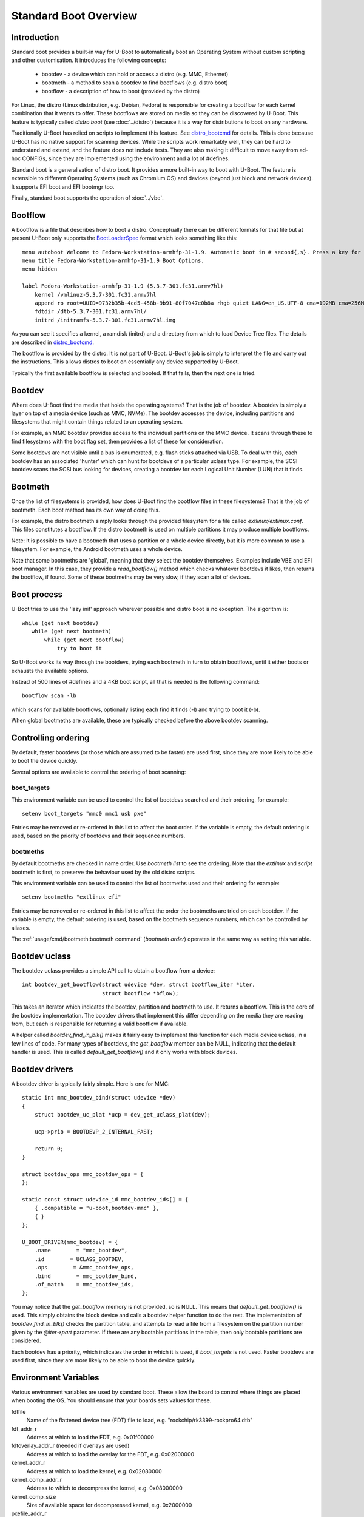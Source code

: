 .. SPDX-License-Identifier: GPL-2.0+:

Standard Boot Overview
======================

Introduction
------------

Standard boot provides a built-in way for U-Boot to automatically boot
an Operating System without custom scripting and other customisation. It
introduces the following concepts:

   - bootdev  - a device which can hold or access a distro (e.g. MMC, Ethernet)
   - bootmeth - a method to scan a bootdev to find bootflows (e.g. distro boot)
   - bootflow - a description of how to boot (provided by the distro)

For Linux, the distro (Linux distribution, e.g. Debian, Fedora) is responsible
for creating a bootflow for each kernel combination that it wants to offer.
These bootflows are stored on media so they can be discovered by U-Boot. This
feature is typically called `distro boot` (see :doc:`../distro`) because it is
a way for distributions to boot on any hardware.

Traditionally U-Boot has relied on scripts to implement this feature. See
distro_bootcmd_ for details. This is done because U-Boot has no native support
for scanning devices. While the scripts work remarkably well, they can be hard
to understand and extend, and the feature does not include tests. They are also
making it difficult to move away from ad-hoc CONFIGs, since they are implemented
using the environment and a lot of #defines.

Standard boot is a generalisation of distro boot. It provides a more built-in
way to boot with U-Boot. The feature is extensible to different Operating
Systems (such as Chromium OS) and devices (beyond just block and network
devices). It supports EFI boot and EFI bootmgr too.

Finally, standard boot supports the operation of :doc:`../vbe`.

Bootflow
--------

A bootflow is a file that describes how to boot a distro. Conceptually there can
be different formats for that file but at present U-Boot only supports the
BootLoaderSpec_ format which looks something like this::

   menu autoboot Welcome to Fedora-Workstation-armhfp-31-1.9. Automatic boot in # second{,s}. Press a key for options.
   menu title Fedora-Workstation-armhfp-31-1.9 Boot Options.
   menu hidden

   label Fedora-Workstation-armhfp-31-1.9 (5.3.7-301.fc31.armv7hl)
       kernel /vmlinuz-5.3.7-301.fc31.armv7hl
       append ro root=UUID=9732b35b-4cd5-458b-9b91-80f7047e0b8a rhgb quiet LANG=en_US.UTF-8 cma=192MB cma=256MB
       fdtdir /dtb-5.3.7-301.fc31.armv7hl/
       initrd /initramfs-5.3.7-301.fc31.armv7hl.img

As you can see it specifies a kernel, a ramdisk (initrd) and a directory from
which to load Device Tree files. The details are described in distro_bootcmd_.

The bootflow is provided by the distro. It is not part of U-Boot. U-Boot's job
is simply to interpret the file and carry out the instructions. This allows
distros to boot on essentially any device supported by U-Boot.

Typically the first available bootflow is selected and booted. If that fails,
then the next one is tried.


Bootdev
-------

Where does U-Boot find the media that holds the operating systems? That is the
job of bootdev. A bootdev is simply a layer on top of a media device (such as
MMC, NVMe). The bootdev accesses the device, including partitions and
filesystems that might contain things related to an operating system.

For example, an MMC bootdev provides access to the individual partitions on the
MMC device. It scans through these to find filesystems with the boot flag set,
then provides a list of these for consideration.

Some bootdevs are not visible until a bus is enumerated, e.g. flash sticks
attached via USB. To deal with this, each bootdev has an associated 'hunter'
which can hunt for bootdevs of a particular uclass type. For example, the SCSI
bootdev scans the SCSI bus looking for devices, creating a bootdev for each
Logical Unit Number (LUN) that it finds.


Bootmeth
--------

Once the list of filesystems is provided, how does U-Boot find the bootflow
files in these filesystems? That is the job of bootmeth. Each boot method has
its own way of doing this.

For example, the distro bootmeth simply looks through the provided filesystem
for a file called `extlinux/extlinux.conf`. This files constitutes a bootflow.
If the distro bootmeth is used on multiple partitions it may produce multiple
bootflows.

Note: it is possible to have a bootmeth that uses a partition or a whole device
directly, but it is more common to use a filesystem.
For example, the Android bootmeth uses a whole device.

Note that some bootmeths are 'global', meaning that they select the bootdev
themselves. Examples include VBE and EFI boot manager. In this case, they
provide a `read_bootflow()` method which checks whatever bootdevs it likes, then
returns the bootflow, if found. Some of these bootmeths may be very slow, if
they scan a lot of devices.


Boot process
------------

U-Boot tries to use the 'lazy init' approach wherever possible and distro boot
is no exception. The algorithm is::

   while (get next bootdev)
      while (get next bootmeth)
          while (get next bootflow)
              try to boot it

So U-Boot works its way through the bootdevs, trying each bootmeth in turn to
obtain bootflows, until it either boots or exhausts the available options.

Instead of 500 lines of #defines and a 4KB boot script, all that is needed is
the following command::

   bootflow scan -lb

which scans for available bootflows, optionally listing each find it finds (-l)
and trying to boot it (-b).

When global bootmeths are available, these are typically checked before the
above bootdev scanning.


Controlling ordering
--------------------

By default, faster bootdevs (or those which are assumed to be faster) are used
first, since they are more likely to be able to boot the device quickly.

Several options are available to control the ordering of boot scanning:


boot_targets
~~~~~~~~~~~~

This environment variable can be used to control the list of bootdevs searched
and their ordering, for example::

   setenv boot_targets "mmc0 mmc1 usb pxe"

Entries may be removed or re-ordered in this list to affect the boot order. If
the variable is empty, the default ordering is used, based on the priority of
bootdevs and their sequence numbers.


bootmeths
~~~~~~~~~

By default bootmeths are checked in name order. Use `bootmeth list` to see the
ordering. Note that the `extlinux` and `script` bootmeth is first, to preserve the behaviour
used by the old distro scripts.

This environment variable can be used to control the list of bootmeths used and
their ordering for example::

   setenv bootmeths "extlinux efi"

Entries may be removed or re-ordered in this list to affect the order the
bootmeths are tried on each bootdev. If the variable is empty, the default
ordering is used, based on the bootmeth sequence numbers, which can be
controlled by aliases.

The :ref:`usage/cmd/bootmeth:bootmeth command` (`bootmeth order`) operates in
the same way as setting this variable.

Bootdev uclass
--------------

The bootdev uclass provides a simple API call to obtain a bootflow from a
device::

   int bootdev_get_bootflow(struct udevice *dev, struct bootflow_iter *iter,
                            struct bootflow *bflow);

This takes an iterator which indicates the bootdev, partition and bootmeth to
use. It returns a bootflow. This is the core of the bootdev implementation. The
bootdev drivers that implement this differ depending on the media they are
reading from, but each is responsible for returning a valid bootflow if
available.

A helper called `bootdev_find_in_blk()` makes it fairly easy to implement this
function for each media device uclass, in a few lines of code. For many types
of bootdevs, the `get_bootflow` member can be NULL, indicating that the default
handler is used. This is called `default_get_bootflow()` and it only works with
block devices.


Bootdev drivers
---------------

A bootdev driver is typically fairly simple. Here is one for MMC::

    static int mmc_bootdev_bind(struct udevice *dev)
    {
        struct bootdev_uc_plat *ucp = dev_get_uclass_plat(dev);

        ucp->prio = BOOTDEVP_2_INTERNAL_FAST;

        return 0;
    }

    struct bootdev_ops mmc_bootdev_ops = {
    };

    static const struct udevice_id mmc_bootdev_ids[] = {
        { .compatible = "u-boot,bootdev-mmc" },
        { }
    };

    U_BOOT_DRIVER(mmc_bootdev) = {
        .name        = "mmc_bootdev",
        .id        = UCLASS_BOOTDEV,
        .ops        = &mmc_bootdev_ops,
        .bind        = mmc_bootdev_bind,
        .of_match    = mmc_bootdev_ids,
    };

You may notice that the `get_bootflow` memory is not provided, so is NULL. This
means that `default_get_bootflow()` is used. This simply obtains the
block device and calls a bootdev helper function to do the rest. The
implementation of `bootdev_find_in_blk()` checks the partition table, and
attempts to read a file from a filesystem on the partition number given by the
`@iter->part` parameter. If there are any bootable partitions in the table,
then only bootable partitions are considered.

Each bootdev has a priority, which indicates the order in which it is used,
if `boot_targets` is not used. Faster bootdevs are used first, since they are
more likely to be able to boot the device quickly.


Environment Variables
---------------------

Various environment variables are used by standard boot. These allow the board
to control where things are placed when booting the OS. You should ensure that
your boards sets values for these.

fdtfile
    Name of the flattened device tree (FDT) file to load, e.g.
    "rockchip/rk3399-rockpro64.dtb"

fdt_addr_r
    Address at which to load the FDT, e.g. 0x01f00000

fdtoverlay_addr_r (needed if overlays are used)
    Address at which to load the overlay for the FDT, e.g. 0x02000000

kernel_addr_r
    Address at which to load the kernel, e.g. 0x02080000

kernel_comp_addr_r
    Address to which to decompress the kernel, e.g. 0x08000000

kernel_comp_size
    Size of available space for decompressed kernel, e.g. 0x2000000

pxefile_addr_r
    Address at which to load the PXE file, e.g. 0x00600000

ramdisk_addr_r
    Address at which to load the ramdisk, e.g. 0x06000000

scriptaddr
    Address at which to load the U-Boot script, e.g. 0x00500000

script_offset_f
    SPI flash offset from which to load the U-Boot script, e.g. 0xffe000

script_size_f
    Size of the script to load, e.g. 0x2000

vendor_boot_comp_addr_r
    Address to which to load the vendor_boot Android image, e.g. 0xe0000000

Some variables are set by script bootmeth:

devtype
    Device type being used for boot, e.g. mmc

devnum
    Device number being used for boot, e.g. 1

distro_bootpart
    Partition being used for boot, e.g. 2

prefix
    Directory containing the script

mmc_bootdev
    Device number being used for boot (e.g. 1). This is only used by MMC on
    sunxi boards.


Device hierarchy
----------------

A bootdev device is a child of the media device. In this example, you can see
that the bootdev is a sibling of the block device and both are children of
media device::

    mmc           0  [ + ]   bcm2835-sdhost        |   |-- mmc@7e202000
    blk           0  [ + ]   mmc_blk               |   |   |-- mmc@7e202000.blk
    bootdev       0  [   ]   mmc_bootdev           |   |   `-- mmc@7e202000.bootdev
    mmc           1  [ + ]   sdhci-bcm2835         |   |-- sdhci@7e300000
    blk           1  [   ]   mmc_blk               |   |   |-- sdhci@7e300000.blk
    bootdev       1  [   ]   mmc_bootdev           |   |   `-- sdhci@7e300000.bootdev

The bootdev device is typically created automatically in the media uclass'
`post_bind()` method by calling `bootdev_setup_for_dev()` or
`bootdev_setup_for_sibling_blk()`. The code typically something like this::

    /* dev is the Ethernet device */
    ret = bootdev_setup_for_dev(dev, "eth_bootdev");
    if (ret)
        return log_msg_ret("bootdev", ret);

or::

    /* blk is the block device (child of MMC device)
    ret = bootdev_setup_for_sibling_blk(blk, "mmc_bootdev");
    if (ret)
        return log_msg_ret("bootdev", ret);


Here, `eth_bootdev` is the name of the Ethernet bootdev driver and `dev`
is the Ethernet device. This function is safe to call even if standard boot is
not enabled, since it does nothing in that case. It can be added to all uclasses
which implement suitable media.


The bootstd device
------------------

Standard boot requires a single instance of the bootstd device to make things
work. This includes global information about the state of standard boot. See
`struct bootstd_priv` for this structure, accessed with `bootstd_get_priv()`.

Within the Device Tree, if you add bootmeth devices, they should be children of
the bootstd device. See `arch/sandbox/dts/test.dts` for an example of this.


.. _`Automatic Devices`:

Automatic devices
-----------------

It is possible to define all the required devices in the Device Tree manually,
but it is not necessary. The bootstd uclass includes a `dm_scan_other()`
function which creates the bootstd device if not found. If no bootmeth devices
are found at all, it creates one for each available bootmeth driver.

If your Device Tree has any bootmeth device it must have all of them that you
want to use, since no bootmeth devices will be created automatically in that
case.


Using devicetree
----------------

If a bootdev is complicated or needs configuration information, it can be
added to the Device Tree as a child of the media device. For example, imagine a
bootdev which reads a bootflow from SPI flash. The Device Tree fragment might
look like this::

    spi@0 {
        flash@0 {
            reg = <0>;
            compatible = "spansion,m25p16", "jedec,spi-nor";
            spi-max-frequency = <40000000>;

            bootdev {
                compatible = "u-boot,sf-bootdev";
                offset = <0x2000>;
                size = <0x1000>;
            };
        };
    };

The `sf-bootdev` driver can implement a way to read from the SPI flash, using
the offset and size provided, and return that bootflow file back to the caller.
When distro boot wants to read the kernel it calls distro_getfile() which must
provide a way to read from the SPI flash. See `distro_boot()` at distro_boot_
for more details.

Of course this is all internal to U-Boot. All the distro sees is another way
to boot.


Configuration
-------------

Standard boot is enabled with `CONFIG_BOOTSTD`. Each bootmeth has its own CONFIG
option also. For example, `CONFIG_BOOTMETH_EXTLINUX` enables support for
booting from a disk using an `extlinux.conf` file.

To enable all features of standard boot, use `CONFIG_BOOTSTD_FULL`. This
includes the full set of commands, more error messages when things go wrong and
bootmeth ordering with the bootmeths environment variable.

You should probably also enable `CONFIG_BOOTSTD_DEFAULTS`, which provides
several filesystem and network features (if `CONFIG_NET` is enabled) so that
a good selection of boot options is available.


Available bootmeth drivers
--------------------------

Bootmeth drivers are provided for booting from various media:

   - :doc:`extlinux / syslinux <extlinux>` boot from a storage device
   - :doc:`extlinux / syslinux <extlinux>` boot from a network (PXE)
   - U-Boot scripts from disk, network or SPI flash
   - EFI boot using bootefi from disk
   - VBE
   - :doc:`ChromiumOS <cros>` ChromiumOS boot from a disk
   - EFI boot using boot manager
   - Android bootflow (boot image v4)
   - :doc:`QFW <qfw>`: QEMU firmware interface
   - :doc:`sandbox <sandbox>` used only for testing

Each driver is controlled by a Kconfig option. If no bootmeth driver is
selected by a compatible string in the devicetree, all available bootmeth
drivers are bound automatically.

Command interface
-----------------

Three commands are available:

`bootdev`
    Allows listing of available bootdevs, selecting a particular one and
    getting information about it. See :doc:`/usage/cmd/bootdev`

`bootflow`
    Allows scanning one or more bootdevs for bootflows, listing available
    bootflows, selecting one, obtaining information about it and booting it.
    See :doc:`/usage/cmd/bootflow`

`bootmeth`
    Allow listing of available bootmethds and setting the order in which they
    are tried. See :doc:`/usage/cmd/bootmeth`

.. _BootflowStates:

Bootflow states
---------------

Here is a list of states that a bootflow can be in:

=======  =======================================================================
State    Meaning
=======  =======================================================================
base     Starting-out state, indicates that no media/partition was found. For an
         SD card socket it may indicate that the card is not inserted.
media    Media was found (e.g. SD card is inserted) but no partition information
         was found. It might lack a partition table or have a read error.
part     Partition was found but a filesystem could not be read. This could be
         because the partition does not hold a filesystem or the filesystem is
         very corrupted.
fs       Filesystem was found but the file could not be read. It could be
         missing or in the wrong subdirectory.
file     File was found and its size detected, but it could not be read. This
         could indicate filesystem corruption.
ready    File was loaded and is ready for use. In this state the bootflow is
         ready to be booted.
=======  =======================================================================


Migrating from distro_boot
--------------------------

To migrate from distro_boot:

#. Update your board header files to remove the BOOTENV and BOOT_TARGET_xxx
   defines. Standard boot finds available boot devices automatically.

#. Remove the "boot_targets" variable unless you need it. Standard boot uses a
   default order from fastest to slowest, which generally matches the order used
   by boards.

#. Make sure that CONFIG_BOOTSTD_DEFAULTS is enabled by your board, so it can
   boot common Linux distributions.

An example patch is at migrate_patch_.

If you are using custom boot scripts for your board, consider creating your
own bootmeth to hold the logic. There are various examples at
`boot/bootmeth_...`.


Theory of operation
-------------------

This describes how standard boot progresses through to booting an operating
system.

To start, all the necessary devices must be bound, including bootstd, which
provides the top-level `struct bootstd_priv` containing optional configuration
information. The bootstd device also holds the various lists used while
scanning. This step is normally handled automatically by driver model, as
described in `Automatic Devices`_.

Bootdevs are also required, to provide access to the media to use. These are not
useful by themselves: bootmeths are needed to provide the means of scanning
those bootdevs. So, all up, we need a single bootstd device, one or more bootdev
devices and one or more bootmeth devices.

Once these are ready, typically a `bootflow scan` command is issued. This kicks
off the iteration process, which involves hunting for bootdevs and looking
through the bootdevs and their partitions one by one to find bootflows.

Iteration is kicked off using `bootflow_scan_first()`.

The iterator is set up with `bootflow_iter_init()`. This simply creates an
empty one with the given flags. Flags are used to control whether each
iteration is displayed, whether to return iterations even if they did not result
in a valid bootflow, whether to iterate through just a single bootdev, etc.

Then the iterator is set up to according to the parameters given:

- When `dev` is provided, then a single bootdev is scanned. In this case,
  `BOOTFLOWIF_SKIP_GLOBAL` and `BOOTFLOWIF_SINGLE_DEV` are set. No hunters are
  used in this case

- Otherwise, when `label` is provided, then a single label or named bootdev is
  scanned. In this case `BOOTFLOWIF_SKIP_GLOBAL` is set and there are three
  options (with an effect on the `iter_incr()` function described later):

  - If `label` indicates a numeric bootdev number (e.g. "2") then
    `BOOTFLOW_METHF_SINGLE_DEV` is set. In this case, moving to the next bootdev
    simply stops, since there is only one. No hunters are used.
  - If `label` indicates a particular media device (e.g. "mmc1") then
    `BOOTFLOWIF_SINGLE_MEDIA` is set. In this case, moving to the next bootdev
    processes just the children of the media device. Hunters are used, in this
    example just the "mmc" hunter.
  - If `label` indicates a particular partition in a particular media device
    (e.g. "mmc1:3") then `BOOTFLOWIF_SINGLE_PARTITION` is set. In this case,
    only a single partition within a bootdev is processed. Hunters are used, in
    this example just the "mmc" hunter.
  - If `label` indicates a media uclass (e.g. "mmc") then
    `BOOTFLOWIF_SINGLE_UCLASS` is set. In this case, all bootdevs in that uclass
    are used. Hunters are used, in this example just the "mmc" hunter

- Otherwise, none of the above flags is set and iteration is set up to work
  through `boot_targets` environment variable (or `bootdev-order` device tree
  property) in order, running the relevant hunter first. In this case
  `cur_label` is used to indicate the label being processed. If there is no list
  of labels, then all bootdevs are processed in order of priority, running the
  hunters as it goes.

With the above it is therefore possible to iterate in a variety of ways.

No attempt is made to determine the ordering of bootdevs, since this cannot be
known in advance if we are using the hunters. Any hunter might discover a new
bootdev and disturb the original ordering.

Next, the ordering of bootmeths is determined, by `bootmeth_setup_iter_order()`.
By default the ordering is again by sequence number, i.e. the `/aliases` node,
or failing that the order in the Device Tree. But the `bootmeth order` command
or `bootmeths` environment variable can be used to set up an ordering. If that
has been done, the ordering is in `struct bootstd_priv`, so that ordering is
simply copied into the iterator. Either way, the `method_order` array it set up,
along with `num_methods`.

Note that global bootmeths are always put at the end of the ordering. If any are
present, `cur_method` is set to the first one, so that global bootmeths are done
first. Once all have been used, these bootmeths are dropped from the iteration.
When there are no global bootmeths, `cur_method` is set to 0.

At this point the iterator is ready to use, with the first bootmeth selected.
Most of the other fields are 0. This means that the current partition
is 0, which is taken to mean the whole device, since partition numbers start at
1. It also means that `max_part` is 0, i.e. the maximum partition number we know
about is 0, meaning that, as far as we know, there is no partition table on this
bootdev.

With the iterator ready, `bootflow_scan_first()` checks whether the current
settings produce a valid bootflow. This is handled by `bootflow_check()`, which
either returns 0 (if it got something) or an error if not (more on that later).
If the `BOOTFLOWIF_ALL` iterator flag is set, even errors are returned as
incomplete bootflows, but normally an error results in moving onto the next
iteration.

Note that `bootflow_check()` handles global bootmeths explicitly, by calling
`bootmeth_get_bootflow()` on each one. The `doing_global` flag indicates when
the iterator is in that state.

The `bootflow_scan_next()` function handles moving onto the next iteration and
checking it. In fact it sits in a loop doing that repeatedly until it finds
something it wants to return.

The actual 'moving on' part is implemented in `iter_incr()`. This is a fairly
simple function. It increments the first counter. If that hits its maximum, it
sets it to zero and increments the second counter. You can think of all the
counters together as a number with three digits which increment in order, with
the least-sigificant digit on the right, counting like this:

   ========    =======    =======
   bootdev     part       method
   ========    =======    =======
   0           0          0
   0           0          1
   0           0          2
   0           1          0
   0           1          1
   0           1          2
   1           0          0
   1           0          1
   ...
   ========    =======    =======

The maximum value for `method` is `num_methods - 1` so when it exceeds that, it
goes back to 0 and the next `part` is considered. The maximum value for that is
`max_part`, which is initially zero for all bootdevs. If we find a partition
table on that bootdev, `max_part` can be updated during the iteration to a
higher value - see `bootdev_find_in_blk()` for that, described later. If that
exceeds its maximum, then the next bootdev is used. In this way, iter_incr()
works its way through all possibilities, moving forward one each time it is
called.

Note that global bootmeths introduce a subtlety into the above description.
When `doing_global` is true, the iteration takes place only among the bootmeths,
i.e. the last column above. The global bootmeths are at the end of the list.
Assuming that they are entries 3 and 4 in the list, the iteration then looks
like this:

   ========    =======    =======   =======================================
   bootdev     part       method    notes
   ========    =======    =======   =======================================
   .           .          3         doing_global = true, method_count = 5
   .           .          4
   0           0          0         doing_global = false, method_count = 3
   0           0          1
   0           0          2
   0           1          0
   0           1          1
   0           1          2
   1           0          0
   1           0          1
   ...
   ========    =======    =======   =======================================

The changeover of the value of `doing_global` from true to false is handled in
`iter_incr()` as well.

Note that the value in the `bootdev` column above is not actually stored - it is
just for illustration. In practice, `iter_incr()` uses the flags to determine
whether to move to the next bootdev in the uclass, the next child of the media
device, the next label, or the next priority level, depending on the flag
settings (see `BOOTFLOW_METHF_SINGLE_DEV`, etc. above).

There is no expectation that iteration will actually finish. Quite often a
valid bootflow is found early on. With `bootflow scan -b`, that causes the
bootflow to be immediately booted. Assuming it is successful, the iteration never
completes.

Also note that the iterator holds the **current** combination being considered.
So when `iter_incr()` is called, it increments to the next one and returns it,
the new **current** combination.

Note also the `err` field in `struct bootflow_iter`. This is normally 0 and has
thus no effect on `iter_inc()`. But if it is non-zero, signalling an error,
it indicates to the iterator what it should do when called. It can force moving
to the next partition, or bootdev, for example. The special values
`BF_NO_MORE_PARTS` and `BF_NO_MORE_DEVICES` handle this. When `iter_incr` sees
`BF_NO_MORE_PARTS` it knows that it should immediately move to the next bootdev.
When it sees `BF_NO_MORE_DEVICES` it knows that there is nothing more it can do
so it should immediately return. The caller of `iter_incr()` is responsible for
updating the `err` field, based on the return value it sees.

The above describes the iteration process at a high level. It is basically a
very simple increment function with a checker called `bootflow_check()` that
checks the result of each iteration generated, to determine whether it can
produce a bootflow.

So what happens inside of `bootflow_check()`? It simply calls the uclass
method `bootdev_get_bootflow()` to ask the bootdev to return a bootflow. It
passes the iterator to the bootdev method, so that function knows what we are
talking about. At first, the bootflow is set up in the state `BOOTFLOWST_BASE`,
with just the `method` and `dev` initialised. But the bootdev may fill in more,
e.g. updating the state, depending on what it finds. For global bootmeths the
`bootmeth_get_bootflow()` function is called instead of
`bootdev_get_bootflow()`.

Based on what the bootdev or bootmeth responds with, `bootflow_check()` either
returns a valid bootflow, or a partial one with an error. A partial bootflow
is one that has some fields set up, but did not reach the `BOOTFLOWST_READY`
state. As noted before, if the `BOOTFLOWIF_ALL` iterator flag is set, then all
bootflows are returned, even partial ones. This can help with debugging.

So at this point you can see that total control over whether a bootflow can
be generated from a particular iteration, or not, rests with the bootdev (or
global bootmeth). Each one can adopt its own approach.

Going down a level, what does the bootdev do in its `get_bootflow()` method?
Let us consider the MMC bootdev. In that case the call to
`bootdev_get_bootflow()` ends up in `default_get_bootflow()`. It locates the
parent device of the bootdev, i.e. the `UCLASS_MMC` device itself, then finds
the block device associated with it. It then calls the helper function
`bootdev_find_in_blk()` to do all the work. This is common with just about any
bootdev that is based on a media device.

The `bootdev_find_in_blk()` helper is implemented in the bootdev uclass. It
names the bootflow and copies the partition number in from the iterator. Then it
calls the bootmeth device to check if it can support this device. This is
important since some bootmeths only work with network devices, for example. If
that check fails, it stops.

Assuming the bootmeth is happy, or at least indicates that it is willing to try
(by returning 0 from its `check()` method), the next step is to try the
partition. If that works it tries to detect a file system. If that works then it
calls the bootmeth device once more, this time to read the bootflow.

Note: Normally a filesystem is needed for the bootmeth to be called on block
devices, but bootmeths which don't need that can set the BOOTMETHF_ANY_PART
flag to indicate that they can scan any partition. An example is the ChromiumOS
bootmeth which can store a kernel in a raw partition. Note also that sandbox is
a special case, since in that case the host filesystem can be accessed even
though the block device is NULL.

If we take the example of the `bootmeth_extlinux` driver, this call ends up at
`extlinux_read_bootflow()`. It has the filesystem ready, so tries various
filenames to try to find the `extlinux.conf` file, reading it if possible. If
all goes well the bootflow ends up in the `BOOTFLOWST_READY` state.

At this point, we fall back from the bootmeth driver, to
`bootdev_find_in_blk()`, then back to `default_get_bootflow()`, then to
`bootdev_get_bootflow()`, then to `bootflow_check()` and finally to its caller,
either `bootflow_scan_first()` or `bootflow_scan_next()`. In either case,
the bootflow is returned as the result of this iteration, assuming it made it to
the  `BOOTFLOWST_READY` state.

That is the basic operation of scanning for bootflows. The process of booting a
bootflow is handled by the bootmeth driver for that bootflow. In the case of
extlinux boot, this parses and processes the `extlinux.conf` file that was read.
See `extlinux_boot()` for how that works. The processing may involve reading
additional files, which is handled by the `read_file()` method, which is
`extlinux_read_file()` in this case. All bootmeths should support reading
files, since the bootflow is typically only the basic instructions and does not
include the operating system itself, ramdisk, device tree, etc.

The vast majority of the bootstd code is concerned with iterating through
partitions on bootdevs and using bootmeths to find bootflows.

How about bootdevs which are not block devices? They are handled by the same
methods as above, but with a different implementation. For example, the bootmeth
for PXE boot (over a network) uses `tftp` to read files rather than `fs_read()`.
But other than that it is very similar.


Tests
-----

Tests are located in `test/boot` and cover the core functionality as well as
the commands. All tests use sandbox so can be run on a standard Linux computer
and in U-Boot's CI.

For testing, a DOS-formatted disk image is used with a FAT partition on it and
a second unused partition. This is created in `setup_bootflow_image()`, with a
canned one from the source tree used if it cannot be created (e.g. in CI).


Bootflow internals
------------------

The bootstd device holds a linked list of scanned bootflows as well as the
currently selected bootdev and bootflow (for use by commands). This is in
`struct bootstd_priv`.

Each bootdev device has its own `struct bootdev_uc_plat` which holds a
list of scanned bootflows just for that device.

The bootflow itself is documented in bootflow_h_. It includes various bits of
information about the bootflow and a buffer to hold the file.


Future
------

Apart from the to-do items below, different types of bootflow files may be
implemented in future, e.g. Chromium OS support which is currently only
available as a script in chromebook_coral.


To do
-----

Some things that need to be done to completely replace the distro-boot scripts:

- implement extensions (devicetree overlays with add-on boards)
- implement legacy (boot image v2) android boot flow

Other ideas:

- `bootflow prep` to load everything preparing for boot, so that `bootflow boot`
  can just do the boot.
- automatically load kernel, FDT, etc. to suitable addresses so the board does
  not need to specify things like `pxefile_addr_r`


.. _distro_bootcmd: https://github.com/u-boot/u-boot/blob/master/include/config_distro_bootcmd.h
.. _BootLoaderSpec: http://www.freedesktop.org/wiki/Specifications/BootLoaderSpec/
.. _distro_boot: https://github.com/u-boot/u-boot/blob/master/boot/distro.c
.. _bootflow_h: https://github.com/u-boot/u-boot/blob/master/include/bootflow.h
.. _migrate_patch: https://patchwork.ozlabs.org/project/uboot/patch/20230727215433.578830-2-sjg@chromium.org/
